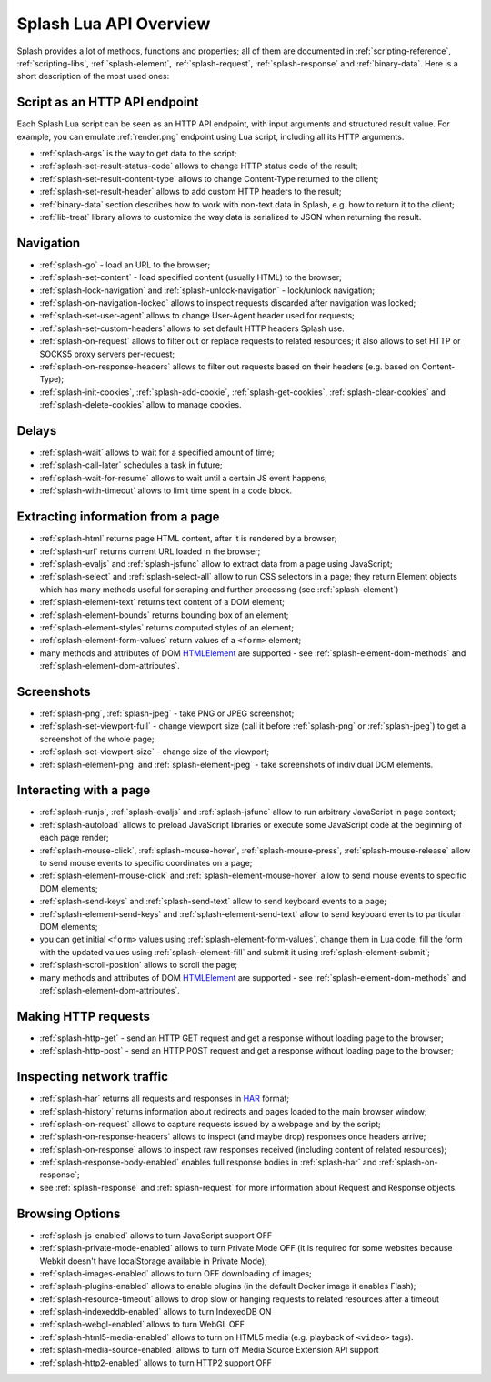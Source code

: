 .. _splash-lua-api-overview:

Splash Lua API Overview
-----------------------

Splash provides a lot of methods, functions and properties; all of them are
documented in :ref:`scripting-reference`, :ref:`scripting-libs`,
:ref:`splash-element`, :ref:`splash-request`, :ref:`splash-response`
and :ref:`binary-data`. Here is a short description of the most used ones:

Script as an HTTP API endpoint
~~~~~~~~~~~~~~~~~~~~~~~~~~~~~~

Each Splash Lua script can be seen as an HTTP API endpoint, with input
arguments and structured result value. For example, you can emulate
:ref:`render.png` endpoint using Lua script, including all its
HTTP arguments.

* :ref:`splash-args` is the way to get data to the script;
* :ref:`splash-set-result-status-code` allows to change HTTP status code
  of the result;
* :ref:`splash-set-result-content-type` allows to change Content-Type
  returned to the client;
* :ref:`splash-set-result-header` allows to add custom HTTP headers to the result;
* :ref:`binary-data` section describes how to work with non-text data in
  Splash, e.g. how to return it to the client;
* :ref:`lib-treat` library allows to customize the way data is serialized
  to JSON when returning the result.

Navigation
~~~~~~~~~~

* :ref:`splash-go` - load an URL to the browser;
* :ref:`splash-set-content` - load specified content (usually HTML)
  to the browser;
* :ref:`splash-lock-navigation` and :ref:`splash-unlock-navigation` -
  lock/unlock navigation;
* :ref:`splash-on-navigation-locked` allows to inspect requests
  discarded after navigation was locked;
* :ref:`splash-set-user-agent` allows to change User-Agent header used
  for requests;
* :ref:`splash-set-custom-headers` allows to set default HTTP headers
  Splash use.
* :ref:`splash-on-request` allows to filter out or replace requests to
  related resources; it also allows to set HTTP or SOCKS5 proxy servers
  per-request;
* :ref:`splash-on-response-headers` allows to filter out requests
  based on their headers (e.g. based on Content-Type);
* :ref:`splash-init-cookies`, :ref:`splash-add-cookie`,
  :ref:`splash-get-cookies`, :ref:`splash-clear-cookies` and
  :ref:`splash-delete-cookies` allow to manage cookies.

Delays
~~~~~~

* :ref:`splash-wait` allows to wait for a specified amount of time;
* :ref:`splash-call-later` schedules a task in future;
* :ref:`splash-wait-for-resume` allows to wait until a certain JS event
  happens;
* :ref:`splash-with-timeout` allows to limit time spent in a code block.

Extracting information from a page
~~~~~~~~~~~~~~~~~~~~~~~~~~~~~~~~~~

* :ref:`splash-html` returns page HTML content, after it is rendered
  by a browser;
* :ref:`splash-url` returns current URL loaded in the browser;
* :ref:`splash-evaljs` and :ref:`splash-jsfunc` allow to extract data from
  a page using JavaScript;
* :ref:`splash-select` and :ref:`splash-select-all` allow to run CSS
  selectors in a page; they return Element objects which has many
  methods useful for scraping and further processing
  (see :ref:`splash-element`)
* :ref:`splash-element-text` returns text content of a DOM element;
* :ref:`splash-element-bounds` returns bounding box of an element;
* :ref:`splash-element-styles` returns computed styles of an element;
* :ref:`splash-element-form-values` return values of a ``<form>`` element;
* many methods and attributes of DOM HTMLElement_ are supported - see
  :ref:`splash-element-dom-methods` and :ref:`splash-element-dom-attributes`.

.. _HTMLElement: https://developer.mozilla.org/en-US/docs/Web/API/HTMLElement

Screenshots
~~~~~~~~~~~

* :ref:`splash-png`, :ref:`splash-jpeg` - take PNG or JPEG screenshot;
* :ref:`splash-set-viewport-full` - change viewport size (call it before
  :ref:`splash-png` or :ref:`splash-jpeg`) to get a screenshot of the whole
  page;
* :ref:`splash-set-viewport-size` - change size of the viewport;
* :ref:`splash-element-png` and :ref:`splash-element-jpeg` - take screenshots
  of individual DOM elements.

.. _splash-lua-api-interacting:

Interacting with a page
~~~~~~~~~~~~~~~~~~~~~~~

* :ref:`splash-runjs`, :ref:`splash-evaljs` and :ref:`splash-jsfunc`
  allow to run arbitrary JavaScript in page context;
* :ref:`splash-autoload` allows to preload JavaScript libraries
  or execute some JavaScript code at the beginning of each page render;
* :ref:`splash-mouse-click`, :ref:`splash-mouse-hover`,
  :ref:`splash-mouse-press`, :ref:`splash-mouse-release` allow to send mouse
  events to specific coordinates on a page;
* :ref:`splash-element-mouse-click` and :ref:`splash-element-mouse-hover` allow
  to send mouse events to specific DOM elements;
* :ref:`splash-send-keys` and :ref:`splash-send-text` allow to send keyboard
  events to a page;
* :ref:`splash-element-send-keys` and :ref:`splash-element-send-text` allow to
  send keyboard events to particular DOM elements;
* you can get initial ``<form>`` values using :ref:`splash-element-form-values`,
  change them in Lua code, fill the form with the updated values
  using :ref:`splash-element-fill` and submit it using
  :ref:`splash-element-submit`;
* :ref:`splash-scroll-position` allows to scroll the page;
* many methods and attributes of DOM HTMLElement_ are supported - see
  :ref:`splash-element-dom-methods` and :ref:`splash-element-dom-attributes`.

Making HTTP requests
~~~~~~~~~~~~~~~~~~~~

* :ref:`splash-http-get` - send an HTTP GET request and get a response
  without loading page to the browser;
* :ref:`splash-http-post` - send an HTTP POST request and get a response
  without loading page to the browser;

Inspecting network traffic
~~~~~~~~~~~~~~~~~~~~~~~~~~

* :ref:`splash-har` returns all requests and responses in HAR_ format;
* :ref:`splash-history` returns information about redirects and pages loaded
  to the main browser window;
* :ref:`splash-on-request` allows to capture requests issued by a webpage
  and by the script;
* :ref:`splash-on-response-headers` allows to inspect (and maybe drop)
  responses once headers arrive;
* :ref:`splash-on-response` allows to inspect raw responses received
  (including content of related resources);
* :ref:`splash-response-body-enabled` enables full response bodies in
  :ref:`splash-har` and :ref:`splash-on-response`;
* see :ref:`splash-response` and :ref:`splash-request` for more information
  about Request and Response objects.

.. _HAR: http://www.softwareishard.com/blog/har-12-spec/

Browsing Options
~~~~~~~~~~~~~~~~

* :ref:`splash-js-enabled` allows to turn JavaScript support OFF
* :ref:`splash-private-mode-enabled` allows to turn Private Mode OFF
  (it is required for some websites because Webkit doesn't have localStorage
  available in Private Mode);
* :ref:`splash-images-enabled` allows to turn OFF downloading of images;
* :ref:`splash-plugins-enabled` allows to enable plugins (in the default
  Docker image it enables Flash);
* :ref:`splash-resource-timeout` allows to drop slow or hanging requests
  to related resources after a timeout
* :ref:`splash-indexeddb-enabled` allows to turn IndexedDB ON
* :ref:`splash-webgl-enabled` allows to turn WebGL OFF
* :ref:`splash-html5-media-enabled` allows to turn on HTML5 media
  (e.g. playback of ``<video>`` tags).
* :ref:`splash-media-source-enabled` allows to turn off Media Source Extension
  API support
* :ref:`splash-http2-enabled` allows to turn HTTP2 support OFF

